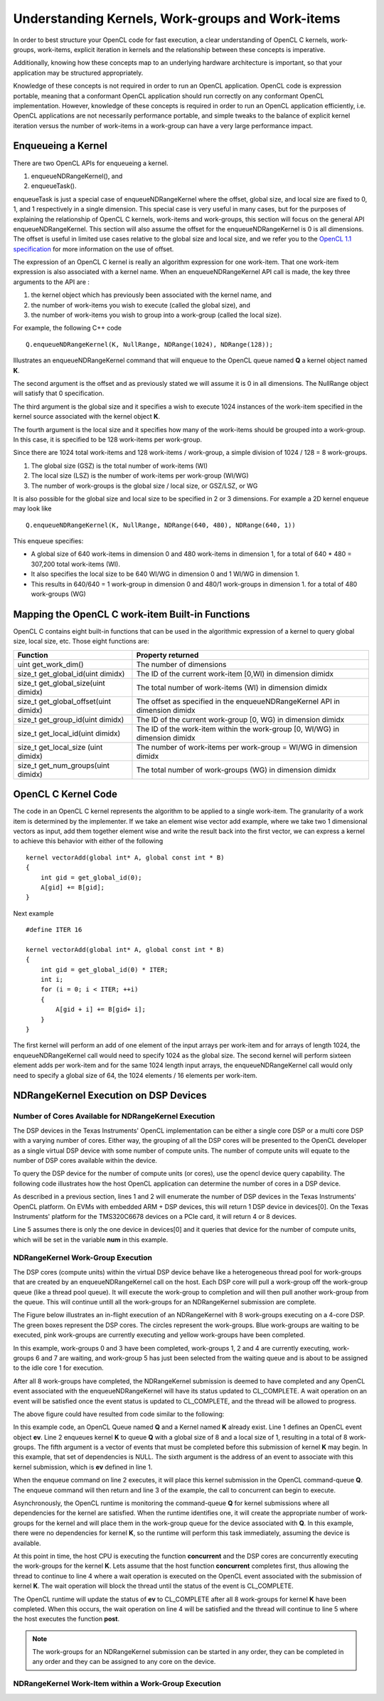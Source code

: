 *****************************************************************
Understanding Kernels, Work-groups and Work-items
*****************************************************************

In order to best structure your OpenCL code for fast execution, a clear
understanding of OpenCL C kernels, work-groups, work-items, explicit
iteration in kernels and the relationship between these concepts is imperative. 

Additionally, knowing how these concepts map to an underlying hardware 
architecture is important, so that your application may be structured 
appropriately.

Knowledge of these concepts is not required in order to run an OpenCL
application.  OpenCL code is expression portable, meaning that a conformant
OpenCL application should run correctly on any conformant OpenCL
implementation. However, knowledge of these concepts is required in order to
run an OpenCL application efficiently, i.e. OpenCL applications are not
necessarily performance portable, and simple tweaks to the balance of explicit
kernel iteration versus the number of work-items in a work-group can have a
very large performance impact.

Enqueueing a Kernel
********************

There are two OpenCL APIs for enqueueing a kernel.

#. enqueueNDRangeKernel(), and
#. enqueueTask().

enqueueTask is just a special case of enqueueNDRangeKernel where the offset,
global size, and local size are fixed to 0, 1, and 1 respectively in a single
dimension.  This special case is very useful in many cases, but for the
purposes of explaining the relationship of OpenCL C kernels, work-items and
work-groups, this section will focus on the general API enqueueNDRangeKernel.  
This section will also assume the offset for the enqueueNDRangeKernel is 0 is
all dimensions.  The offset is useful in limited use cases relative to the
global size and local size, and we refer you to the `OpenCL 1.1 specification
<http://www.khronos.org/registry/cl/specs/opencl-1.1.pdf>`_ for more information
on the use of offset.

The expression of an OpenCL C kernel is really an algorithm expression for one
work-item. That one work-item expression is also associated with a kernel name.
When an enqueueNDRangeKernel API call is made, the key three arguments to the
API are :

#. the kernel object which has previously been associated with the kernel name, and
#. the number of work-items you wish to execute (called the global size), and
#. the number of work-items you wish to group into a work-group (called the local size).

For example, the following C++ code ::

    Q.enqueueNDRangeKernel(K, NullRange, NDRange(1024), NDRange(128));

Illustrates an enqueueNDRangeKernel command that will enqueue to the OpenCL
queue named **Q** a kernel object named **K**.  

The second argument is the offset and as previously stated we will assume it is
0 in all dimensions.  The NullRange object will satisfy that 0 specification.  

The third argument is the global size and it specifies a wish to execute 1024
instances of the work-item specified in the kernel source associated with the
kernel object **K**. 

The fourth argument is the local size and it specifies how many of the
work-items should be grouped into a work-group.  In this case, it is specified
to be 128 work-items per work-group. 

Since there are 1024 total work-items and 128 work-items / work-group, a simple
division of 1024 / 128 = 8 work-groups.

#. The global size (GSZ) is the total number of work-items (WI)
#. The local size (LSZ) is the number of work-items per work-group (WI/WG)
#. The number of work-groups is the global size / local size, or GSZ/LSZ, or WG

It is also possible for the global size and local size to be specified in 2 or
3 dimensions.  For example a 2D kernel enqueue may look like ::

    Q.enqueueNDRangeKernel(K, NullRange, NDRange(640, 480), NDRange(640, 1))

This enqueue specifies:

- A global size of 640 work-items in dimension 0 and 480 work-items in
  dimension 1, for a total of 640 * 480 = 307,200 total work-items (WI). 
- It also specifies the local size to be 640 WI/WG in dimension 0 and 1 WI/WG
  in dimension 1.
- This results in 640/640 = 1 work-group in dimension 0 and 480/1 work-groups
  in dimension 1. for a total of 480 work-groups (WG)

Mapping the OpenCL C work-item Built-in Functions
****************************************************

OpenCL C contains eight built-in functions that can be used in the algorithmic
expression of a kernel to query global size, local size, etc.  Those eight
functions are:

======================================= ==================================================================================
Function                                Property returned
======================================= ==================================================================================
uint get_work_dim()                     The number of dimensions 
size_t get_global_id(uint dimidx)       The ID of the current work-item [0,WI) in dimension dimidx
size_t get_global_size(uint dimidx)     The total number of work-items (WI) in dimension dimidx
size_t get_global_offset(uint dimidx)   The offset as specified in the enqueueNDRangeKernel API in dimension dimidx
size_t get_group_id(uint dimidx)        The ID of the current work-group [0, WG) in dimension dimidx
size_t get_local_id(uint dimidx)        The ID of the work-item within the work-group [0, WI/WG) in dimension dimidx
size_t get_local_size (uint dimidx)     The number of work-items per work-group = WI/WG in dimension dimidx
size_t get_num_groups(uint dimidx)      The total number of work-groups (WG) in dimension dimidx
======================================= ==================================================================================


OpenCL C Kernel Code
**********************
The code in an OpenCL C kernel represents the algorithm to be applied to a
single work-item. The granularity of a work item is determined by the
implementer.  If we take an element wise vector add example, where we take two
1 dimensional vectors as input, add them together element wise and write the
result back into the first vector, we can express a kernel to achieve this
behavior  with either of the following ::

    kernel vectorAdd(global int* A, global const int * B)
    {
        int gid = get_global_id(0);
        A[gid] += B[gid];
    }

Next example ::

    #define ITER 16

    kernel vectorAdd(global int* A, global const int * B)
    {
        int gid = get_global_id(0) * ITER;
        int i;
        for (i = 0; i < ITER; ++i)
        {
            A[gid + i] += B[gid+ i];
        }
    }

The first kernel will perform an add of one element of the input arrays per
work-item and for arrays of length 1024, the enqueueNDRangeKernel call would
need to specify 1024 as the global size.  The second kernel will perform
sixteen element adds per work-item and for the same 1024 length input arrays,
the enqueueNDRangeKernel call would only need to specify a global size of 64,
the 1024 elements / 16 elements per work-item.

NDRangeKernel Execution on DSP Devices 
**************************************

Number of Cores Available for NDRangeKernel Execution
-----------------------------------------------------

The DSP devices in the Texas Instruments' OpenCL implementation can be either a
single core DSP or a multi core DSP with a varying number of cores.  Either
way, the grouping of all the DSP cores will be presented to the OpenCL
developer as a single virtual DSP device with some number of compute units.
The number of compute units will equate to the number of DSP cores available
within the device.

To query the DSP device for the number of compute units (or cores), use the
opencl device query capability.  The following code illustrates how the host
OpenCL application can determine the number of cores in a DSP device.

.. code-block:: cpp
    :linenos:

     Context context(CL_DEVICE_TYPE_ACCELERATOR);
     std::vector<Device> devices = context.getInfo<CL_CONTEXT_DEVICES>();

     int num;
     devices[0].getInfo(CL_DEVICE_MAX_COMPUTE_UNITS, &num);

As described in a previous section, lines 1 and 2 will enumerate the number of
DSP devices in the Texas Instruments' OpenCL platform.  On EVMs with embedded
ARM + DSP devices, this will return 1 DSP device in devices[0].  On the Texas
Instruments' platform for the TMS320C6678 devices on a PCIe card, it will
return 4 or 8 devices.

Line 5 assumes there is only the one device in devices[0] and it queries that
device for the number of compute units, which will be set in the variable **num**
in this example.

NDRangeKernel Work-Group Execution
----------------------------------

The DSP cores (compute units) within the virtual DSP device behave like a
heterogeneous thread pool for work-groups that are created by an
enqueueNDRangeKernel call on the host.  Each DSP core will pull a work-group
off the work-group queue (like a thread pool queue).  It will execute the
work-group to completion and will then pull another work-group from the queue.  
This will continue untill all the work-groups for an NDRangeKernel submission
are complete.

The Figure below illustrates an in-flight execution of an NDRangeKernel with 8
work-groups executing on a 4-core DSP.  The green boxes represent the DSP
cores.  The circles represent the work-groups.  Blue work-groups are waiting to
be executed, pink work-groups are currently executing and yellow work-groups
have been completed.

.. Image:: ../images/NDRangeKernel.png

In this example, work-groups 0 and 3 have been completed, work-groups 1, 2 and
4 are currently executing, work-groups 6 and 7 are waiting, and work-group 5
has just been selected from the waiting queue and is about to be assigned to
the idle core 1 for execution.

After all 8 work-groups have completed, the NDRangeKernel submission is deemed
to have completed and any OpenCL event associated with the enqueueNDRangeKernel
will have its status updated to CL_COMPLETE. A wait operation on an event will
be satisfied once the event status is updated to CL_COMPLETE, and the thread will
be allowed to progress.

The above figure could have resulted from code similar to the following:

.. code-block:: cpp
    :linenos:

    Event ev;
    Q.enqueueNDRangeKernel(K, NullRange, NDRange(8), NDRange(1), NULL, &ev);
    concurrent();
    ev.wait()
    post();

In this example code, an OpenCL Queue named **Q** and a Kernel named **K**
already exist.  Line 1 defines an OpenCL event object **ev**.  Line 2 enqueues
kernel **K** to queue **Q** with a global size of 8 and a local size of 1,
resulting in a total of 8 work-groups. The fifth argument is a vector of events
that must be completed before this submission of kernel **K** may begin. In
this example, that set of dependencies is NULL.  The sixth argument is the
address of an event to associate with this kernel submission, which is **ev**
defined in line 1.

When the enqueue command on line 2 executes, it will place this kernel
submission in the OpenCL command-queue **Q**. The enqueue command will then
return and line 3 of the example, the call to concurrent can begin to execute.

Asynchronously, the OpenCL runtime is monitoring the command-queue **Q** for
kernel submissions where all dependencies for the kernel are satisfied.  When
the runtime identifies one, it will create the appropriate number of
work-groups for the kernel and will place them in the work-group queue for the
device associated with **Q**.  In this example, there were no dependencies for
kernel **K**, so the runtime will perform this task immediately, assuming the
device is available.

At this point in time, the host CPU is executing the function **concurrent** and
the DSP cores are concurrently executing the work-groups for the kernel **K**.
Lets assume that the host function **concurrent** completes first, thus allowing
the thread to continue to line 4 where a wait operation is executed on the
OpenCL event associated with the submission of kernel **K**.  The wait operation
will block the thread until the status of the event is CL_COMPLETE.  

The OpenCL runtime will update the status of **ev** to CL_COMPLETE after all 8
work-groups for kernel **K** have been completed.  When this occurs, the wait
operation on line 4 will be satisfied and the thread will continue to line 5
where the host executes the function **post**.

.. Note::

    The work-groups for an NDRangeKernel submission can be started in any
    order, they can be completed in any order and they can be assigned to any
    core on the device.

NDRangeKernel Work-Item within a Work-Group Execution
-----------------------------------------------------


.. The DSP transformation, turning WI/WG to ITER
.. **********************************************


